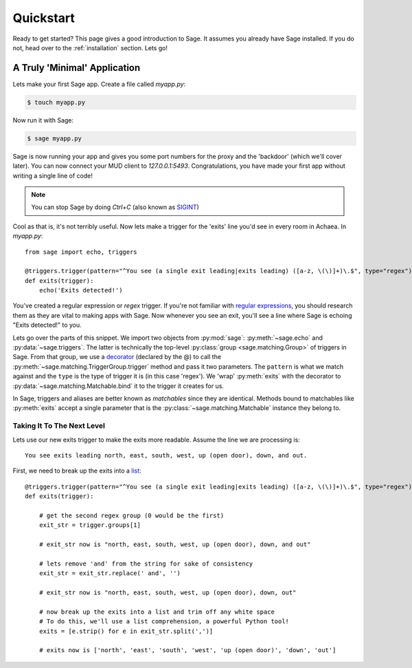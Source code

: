 .. _quickstart:

Quickstart
==========

Ready to get started?  This page gives a good introduction to Sage.  It
assumes you already have Sage installed.  If you do not, head over to the
:ref:`installation` section. Lets go!

A Truly 'Minimal' Application
-----------------------------

Lets make your first Sage app. Create a file called `myapp.py`:

.. code-block:: console

    $ touch myapp.py

Now run it with Sage:

.. code-block:: console

    $ sage myapp.py

Sage is now running your app and gives you some port numbers for the proxy and
the 'backdoor' (which we'll cover later). You can now connect your MUD client
to `127.0.0.1:5493`. Congratulations, you have made your first app without
writing a single line of code!

.. note::

    You can stop Sage by doing `Ctrl+C` (also known as `SIGINT <http://en.wikipedia.org/wiki/SIGINT_(POSIX)#SIGINT>`_)

Cool as that is, it's not terribly useful. Now lets make a trigger for the
'exits' line you'd see in every room in Achaea. In `myapp.py`: ::

    from sage import echo, triggers

    @triggers.trigger(pattern="^You see (a single exit leading|exits leading) ([a-z, \(\)]+)\.$", type="regex")
    def exits(trigger):
        echo('Exits detected!')

You've created a regular expression or `regex` trigger. If you're not familiar
with `regular expressions <http://xkcd.com/208/>`_, you should research them as
they are vital to making apps with Sage. Now whenever you see an exit, you'll
see a line where Sage is echoing "Exits detected!" to you.

Lets go over the parts of this snippet. We import two objects from
:py:mod:`sage`: :py:meth:`~sage.echo` and :py:data:`~sage.triggers`. The latter
is technically the top-level :py:class:`group <sage.matching.Group>` of
triggers in Sage. From that group, we use a
`decorator <http://docs.python.org/2/reference/compound_stmts.html#function>`_
(declared by the @) to call the :py:meth:`~sage.matching.TriggerGroup.trigger`
method and pass it two parameters. The ``pattern`` is what we match against and
the ``type`` is the type of trigger it is (in this case 'regex'). We 'wrap'
:py:meth:`exits` with the decorator to :py:data:`~sage.matching.Matchable.bind`
it to the trigger it creates for us.

In Sage, triggers and aliases are better known as `matchables` since they are
identical. Methods bound to matchables like :py:meth:`exits` accept a single
parameter that is the :py:class:`~sage.matching.Matchable` instance they
belong to.

Taking It To The Next Level
~~~~~~~~~~~~~~~~~~~~~~~~~~~

Lets use our new exits trigger to make the exits more readable. Assume the line
we are processing is: ::

    You see exits leading north, east, south, west, up (open door), down, and out.

First, we need to break up the exits into a
`list <http://docs.python.org/2/tutorial/introduction.html#lists>`_: ::

    @triggers.trigger(pattern="^You see (a single exit leading|exits leading) ([a-z, \(\)]+)\.$", type="regex")
    def exits(trigger):

        # get the second regex group (0 would be the first)
        exit_str = trigger.groups[1]

        # exit_str now is "north, east, south, west, up (open door), down, and out"

        # lets remove 'and' from the string for sake of consistency
        exit_str = exit_str.replace(' and', '')

        # exit_str now is "north, east, south, west, up (open door), down, out"

        # now break up the exits into a list and trim off any white space
        # To do this, we'll use a list comprehension, a powerful Python tool!
        exits = [e.strip() for e in exit_str.split(',')]

        # exits now is ['north', 'east', 'south', 'west', 'up (open door)', 'down', 'out']

